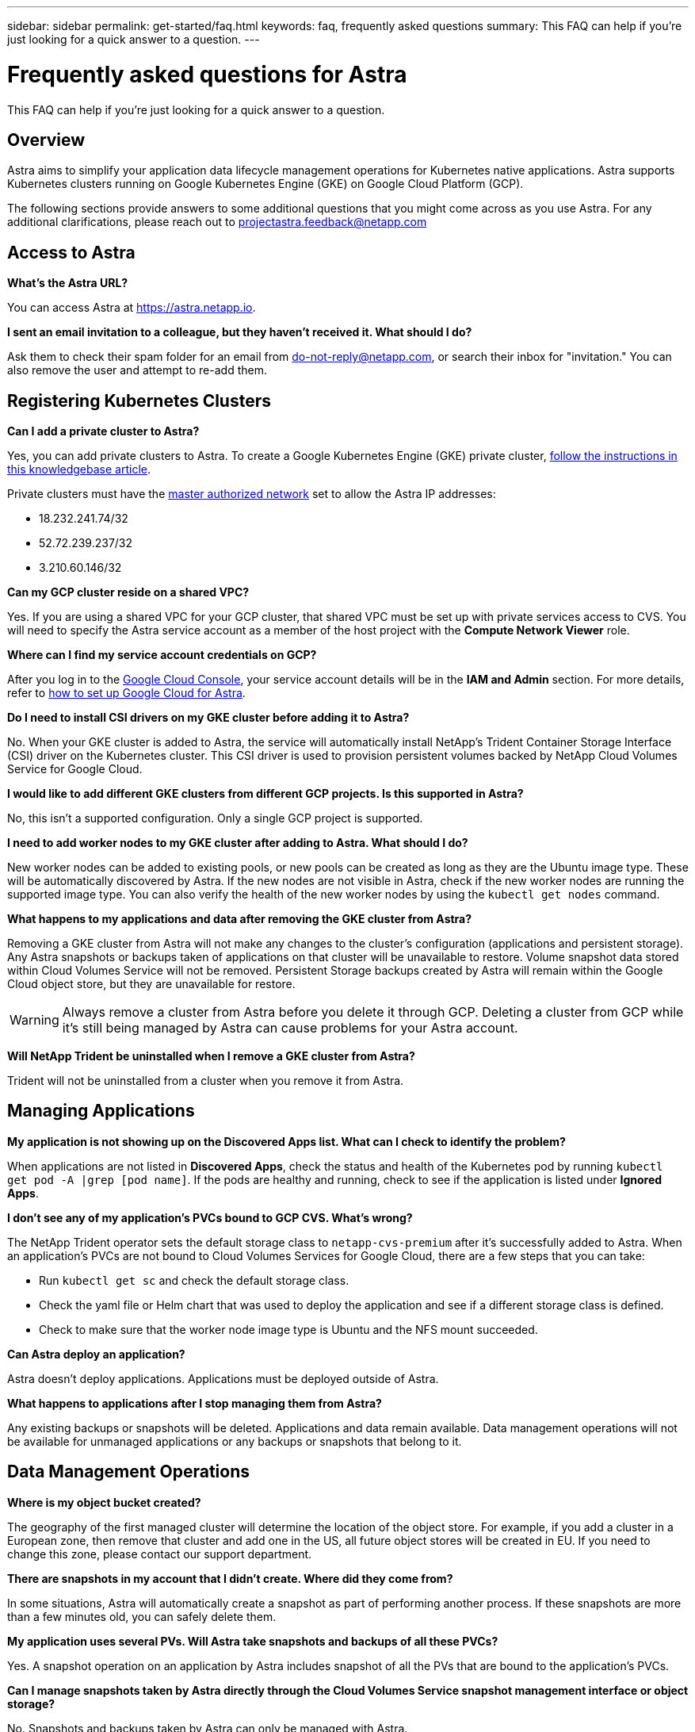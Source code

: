 ---
sidebar: sidebar
permalink: get-started/faq.html
keywords: faq, frequently asked questions
summary: This FAQ can help if you're just looking for a quick answer to a question.
---

= Frequently asked questions for Astra
:hardbreaks:
:icons: font
:imagesdir: ../media/

This FAQ can help if you're just looking for a quick answer to a question.

== Overview

Astra aims to simplify your application data lifecycle management operations for Kubernetes native applications. Astra supports Kubernetes clusters running on Google Kubernetes Engine (GKE) on Google Cloud Platform (GCP).

The following sections provide answers to some additional questions that you might come across as you use Astra. For any additional clarifications, please reach out to projectastra.feedback@netapp.com

== Access to Astra

*What's the Astra URL?*

You can access Astra at https://astra.netapp.io.

*I sent an email invitation to a colleague, but they haven't received it. What should I do?*

Ask them to check their spam folder for an email from do-not-reply@netapp.com, or search their inbox for "invitation."  You can also remove the user and attempt to re-add them.

== Registering Kubernetes Clusters

*Can I add a private cluster to Astra?*

Yes, you can add private clusters to Astra. To create a Google Kubernetes Engine (GKE) private cluster, https://kb.netapp.com/Advice_and_Troubleshooting/Cloud_Services/Project_Astra/How_to_create_a_private_GKE_cluster_to_work_with_project_Astra[follow the instructions in this knowledgebase article^].

Private clusters must have the https://cloud.google.com/kubernetes-engine/docs/concepts/private-cluster-concept[master authorized network] set to allow the Astra IP addresses:

* 18.232.241.74/32
* 52.72.239.237/32
* 3.210.60.146/32

*Can my GCP cluster reside on a shared VPC?*

Yes. If you are using a shared VPC for your GCP cluster, that shared VPC must be set up with private services access to CVS. You will need to specify the Astra service account as a member of the host project with the *Compute Network Viewer* role.

*Where can I find my service account credentials on GCP?*

After you log in to the https://console.cloud.google.com/[Google Cloud Console^], your service account details will be in the *IAM and Admin* section. For more details, refer to link:set-up-google-cloud.html[how to set up Google Cloud for Astra].

*Do I need to install CSI drivers on my GKE cluster before adding it to Astra?*

No. When your GKE cluster is added to Astra, the service will automatically install NetApp’s Trident Container Storage Interface (CSI) driver on the Kubernetes cluster. This CSI driver is used to provision persistent volumes backed by NetApp Cloud Volumes Service for Google Cloud.

*I would like to add different GKE clusters from different GCP projects. Is this supported in Astra?*

No, this isn't a supported configuration. Only a single GCP project is supported.

*I need to add worker nodes to my GKE cluster after adding to Astra. What should I do?*

New worker nodes can be added to existing pools, or new pools can be created as long as they are the Ubuntu image type. These will be automatically discovered by Astra. If the new nodes are not visible in Astra, check if the new worker nodes are running the supported image type. You can also verify the health of the new worker nodes by using the `kubectl get nodes` command.

*What happens to my applications and data after removing the GKE cluster from Astra?*

Removing a GKE cluster from Astra will not make any changes to the cluster's configuration (applications and persistent storage). Any Astra snapshots or backups taken of applications on that cluster will be unavailable to restore. Volume snapshot data stored within Cloud Volumes Service will not be removed. Persistent Storage backups created by Astra will remain within the Google Cloud object store, but they are unavailable for restore.

WARNING: Always remove a cluster from Astra before you delete it through GCP. Deleting a cluster from GCP while it's still being managed by Astra can cause problems for your Astra account.

*Will NetApp Trident be uninstalled when I remove a GKE cluster from Astra?*

Trident will not be uninstalled from a cluster when you remove it from Astra.

== Managing Applications

*My application is not showing up on the Discovered Apps list. What can I check to identify the problem?*

When applications are not listed in *Discovered Apps*, check the status and health of the Kubernetes pod by running `kubectl get pod -A |grep [pod name]`. If the pods are healthy and running, check to see if the application is listed under *Ignored Apps*.

*I don’t see any of my application’s PVCs bound to GCP CVS. What's wrong?*

The NetApp Trident operator sets the default storage class to `netapp-cvs-premium` after it's successfully added to Astra. When an application's PVCs are not bound to Cloud Volumes Services for Google Cloud, there are a few steps that you can take:

* Run `kubectl get sc` and check the default storage class.
* Check the yaml file or Helm chart that was used to deploy the application and see if a different storage class is defined.
* Check to make sure that the worker node image type is Ubuntu and the NFS mount succeeded.

*Can Astra deploy an application?*

Astra doesn't deploy applications. Applications must be deployed outside of Astra.

*What happens to applications after I stop managing them from Astra?*

Any existing backups or snapshots will be deleted. Applications and data remain available. Data management operations will not be available for unmanaged applications or any backups or snapshots that belong to it.

== Data Management Operations

*Where is my object bucket created?*

The geography of the first managed cluster will determine the location of the object store. For example, if you add a cluster in a European zone, then remove that cluster and add one in the US, all future object stores will be created in EU. If you need to change this zone, please contact our support department.

*There are snapshots in my account that I didn't create. Where did they come from?*

In some situations, Astra will automatically create a snapshot as part of performing another process. If these snapshots are more than a few minutes old, you can safely delete them.

*My application uses several PVs. Will Astra take snapshots and backups of all these PVCs?*

Yes. A snapshot operation on an application by Astra includes snapshot of all the PVs that are bound to the application’s PVCs.

*Can I manage snapshots taken by Astra directly through the Cloud Volumes Service snapshot management interface or object storage?*

No. Snapshots and backups taken by Astra can only be managed with Astra.
